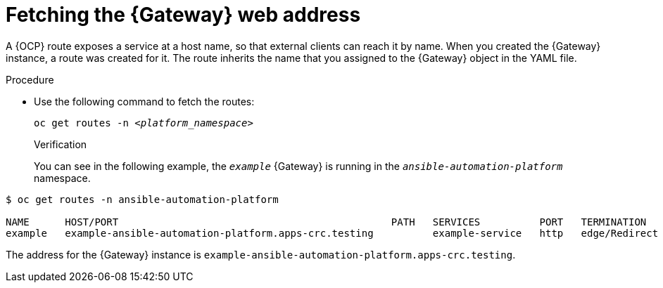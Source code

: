 :_mod-docs-content-type: PROCEDURE


[id="proc-cli-get-controller-address{context}"]

= Fetching the {Gateway} web address

[role="_abstract"]

A {OCP} route exposes a service at a host name, so that external clients can reach it by name.
When you created the {Gateway} instance, a route was created for it.
The route inherits the name that you assigned to the {Gateway} object in the YAML file.

.Procedure

* Use the following command to fetch the routes:
+
[subs="+quotes"]
-----
oc get routes -n __<platform_namespace>__
-----
+

.Verification 

You can see in the following example, the `_example_` {Gateway} is running in the `_ansible-automation-platform_` namespace.

-----
$ oc get routes -n ansible-automation-platform

NAME      HOST/PORT                                              PATH   SERVICES          PORT   TERMINATION     WILDCARD
example   example-ansible-automation-platform.apps-crc.testing          example-service   http   edge/Redirect   None
-----

The address for the {Gateway} instance is `example-ansible-automation-platform.apps-crc.testing`.
